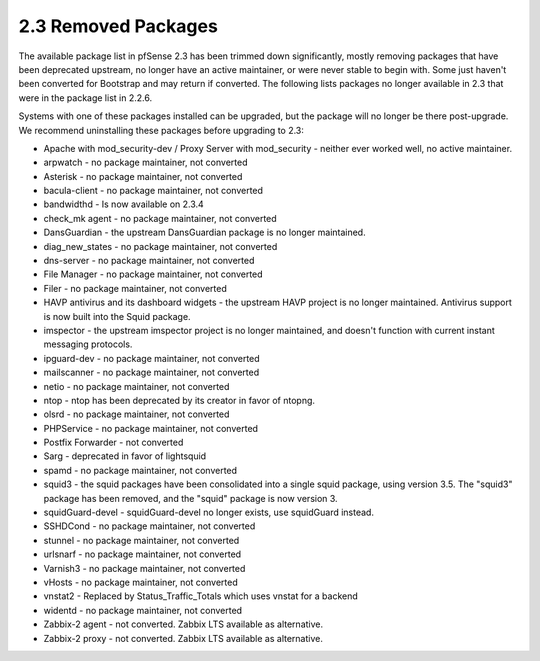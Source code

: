 2.3 Removed Packages
====================

The available package list in pfSense 2.3 has been trimmed down
significantly, mostly removing packages that have been deprecated
upstream, no longer have an active maintainer, or were never stable to
begin with. Some just haven't been converted for Bootstrap and may
return if converted. The following lists packages no longer available in
2.3 that were in the package list in 2.2.6.

Systems with one of these packages installed can be upgraded, but the
package will no longer be there post-upgrade. We recommend uninstalling
these packages before upgrading to 2.3:

-  Apache with mod_security-dev / Proxy Server with mod_security -
   neither ever worked well, no active maintainer.

-  arpwatch - no package maintainer, not converted

-  Asterisk - no package maintainer, not converted

-  bacula-client - no package maintainer, not converted

-  bandwidthd - Is now available on 2.3.4

-  check_mk agent - no package maintainer, not converted

-  DansGuardian - the upstream DansGuardian package is no longer
   maintained.

-  diag_new_states - no package maintainer, not converted

-  dns-server - no package maintainer, not converted

-  File Manager - no package maintainer, not converted

-  Filer - no package maintainer, not converted

-  HAVP antivirus and its dashboard widgets - the upstream HAVP project
   is no longer maintained. Antivirus support is now built into the
   Squid package.

-  imspector - the upstream imspector project is no longer maintained,
   and doesn't function with current instant messaging protocols.

-  ipguard-dev - no package maintainer, not converted

-  mailscanner - no package maintainer, not converted

-  netio - no package maintainer, not converted

-  ntop - ntop has been deprecated by its creator in favor of ntopng.

-  olsrd - no package maintainer, not converted

-  PHPService - no package maintainer, not converted

-  Postfix Forwarder - not converted

-  Sarg - deprecated in favor of lightsquid

-  spamd - no package maintainer, not converted

-  squid3 - the squid packages have been consolidated into a single
   squid package, using version 3.5. The "squid3" package has been
   removed, and the "squid" package is now version 3.

-  squidGuard-devel - squidGuard-devel no longer exists, use squidGuard
   instead.

-  SSHDCond - no package maintainer, not converted

-  stunnel - no package maintainer, not converted

-  urlsnarf - no package maintainer, not converted

-  Varnish3 - no package maintainer, not converted

-  vHosts - no package maintainer, not converted

-  vnstat2 - Replaced by Status_Traffic_Totals which uses vnstat for a
   backend

-  widentd - no package maintainer, not converted

-  Zabbix-2 agent - not converted. Zabbix LTS available as alternative.

-  Zabbix-2 proxy - not converted. Zabbix LTS available as alternative.
